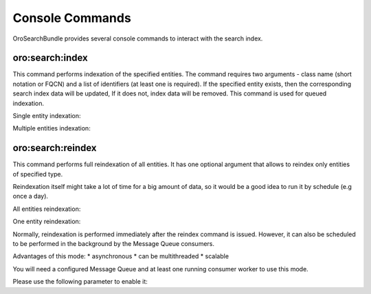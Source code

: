 .. _search_index_db_from_md--console-commands:

Console Commands
================

OroSearchBundle provides several console commands to interact with the
search index.

oro:search:index
----------------

This command performs indexation of the specified entities. The command requires
two arguments - class name (short notation or FQCN) and a list of
identifiers (at least one is required). If the specified entity exists, then the
corresponding search index data will be updated, If it does not, index data
will be removed. This command is used for queued indexation.

Single entity indexation:

.. code-block:: none
    :linenos:

    > php app/console oro:search:index OroUserBundle:User 1
    Started index update for entities.

Multiple entities indexation:

.. code-block:: none
    :linenos:

    > php app/console oro:search:index "Oro\Bundle\ContactBundle\Entity\Contact" 1 2 3 4 5 6 7 8 9 10
    Started index update for entities.

oro:search:reindex
------------------

This command performs full reindexation of all entities. It has one
optional argument that allows to reindex only entities of specified
type.

Reindexation itself might take a lot of time for a big amount of data, so
it would be a good idea to run it by schedule (e.g once a day).

All entities reindexation:

.. code-block:: none
    :linenos:

    > php app/console oro:search:reindex
    Started reindex task for all mapped entities

One entity reindexation:

.. code-block:: none
    :linenos:

    > app/console oro:search:reindex OroUserBundle:User
    Started reindex task for "OroUserBundle:User" entity

Normally, reindexation is performed immediately after the reindex
command is issued. However, it can also be scheduled to be performed in
the background by the Message Queue consumers.

Advantages of this mode: \* asynchronous \* can be multithreaded \*
scalable

You will need a configured Message Queue and at least one running
consumer worker to use this mode.

Please use the following parameter to enable it:

.. code-block:: none
    :linenos:

    > app/console oro:search:reindex --scheduled

